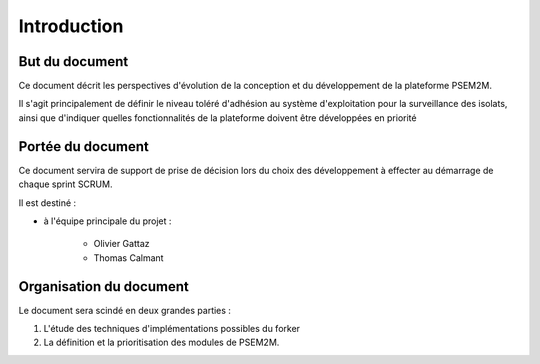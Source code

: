 .. Introduction

Introduction
############

But du document
***************

Ce document décrit les perspectives d'évolution de la conception et du
développement de la plateforme PSEM2M.

Il s'agit principalement de définir le niveau toléré d'adhésion au système
d'exploitation pour la surveillance des isolats, ainsi que d'indiquer quelles
fonctionnalités de la plateforme doivent être développées en priorité


Portée du document
******************

Ce document servira de support de prise de décision lors du choix des
développement à effecter au démarrage de chaque sprint SCRUM.

Il est destiné :

* à l'équipe principale du projet :

   * Olivier Gattaz
   * Thomas Calmant


Organisation du document
************************

Le document sera scindé en deux grandes parties :

#. L'étude des techniques d'implémentations possibles du forker
#. La définition et la prioritisation des modules de PSEM2M.
